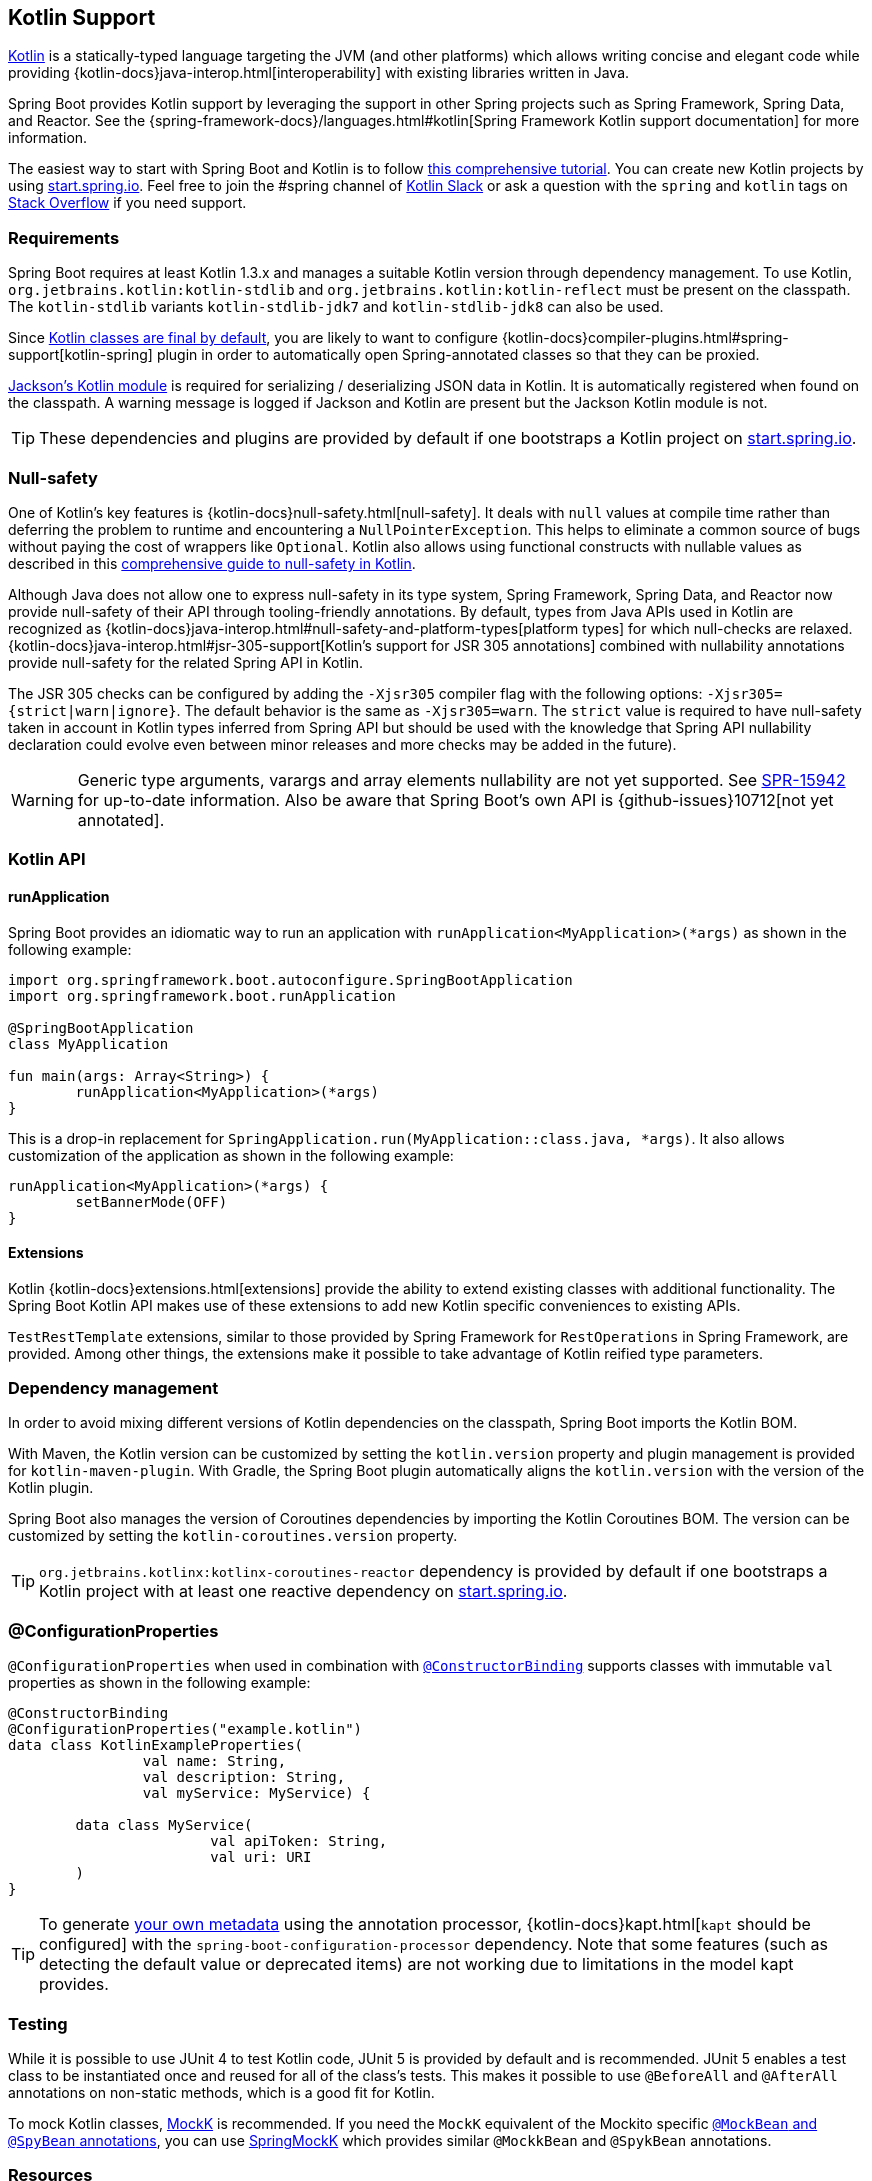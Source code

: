 [[features.kotlin]]
== Kotlin Support
https://kotlinlang.org[Kotlin] is a statically-typed language targeting the JVM (and other platforms) which allows writing concise and elegant code while providing {kotlin-docs}java-interop.html[interoperability] with existing libraries written in Java.

Spring Boot provides Kotlin support by leveraging the support in other Spring projects such as Spring Framework, Spring Data, and Reactor.
See the {spring-framework-docs}/languages.html#kotlin[Spring Framework Kotlin support documentation] for more information.

The easiest way to start with Spring Boot and Kotlin is to follow https://spring.io/guides/tutorials/spring-boot-kotlin/[this comprehensive tutorial].
You can create new Kotlin projects by using https://start.spring.io/#!language=kotlin[start.spring.io].
Feel free to join the #spring channel of https://slack.kotlinlang.org/[Kotlin Slack] or ask a question with the `spring` and `kotlin` tags on https://stackoverflow.com/questions/tagged/spring+kotlin[Stack Overflow] if you need support.



[[features.kotlin.requirements]]
=== Requirements
Spring Boot requires at least Kotlin 1.3.x and manages a suitable Kotlin version through dependency management.
To use Kotlin, `org.jetbrains.kotlin:kotlin-stdlib` and `org.jetbrains.kotlin:kotlin-reflect` must be present on the classpath.
The `kotlin-stdlib` variants `kotlin-stdlib-jdk7` and `kotlin-stdlib-jdk8` can also be used.

Since https://discuss.kotlinlang.org/t/classes-final-by-default/166[Kotlin classes are final by default], you are likely to want to configure {kotlin-docs}compiler-plugins.html#spring-support[kotlin-spring] plugin in order to automatically open Spring-annotated classes so that they can be proxied.

https://github.com/FasterXML/jackson-module-kotlin[Jackson's Kotlin module] is required for serializing / deserializing JSON data in Kotlin.
It is automatically registered when found on the classpath.
A warning message is logged if Jackson and Kotlin are present but the Jackson Kotlin module is not.

TIP: These dependencies and plugins are provided by default if one bootstraps a Kotlin project on https://start.spring.io/#!language=kotlin[start.spring.io].



[[features.kotlin.null-safety]]
=== Null-safety
One of Kotlin's key features is {kotlin-docs}null-safety.html[null-safety].
It deals with `null` values at compile time rather than deferring the problem to runtime and encountering a `NullPointerException`.
This helps to eliminate a common source of bugs without paying the cost of wrappers like `Optional`.
Kotlin also allows using functional constructs with nullable values as described in this https://www.baeldung.com/kotlin-null-safety[comprehensive guide to null-safety in Kotlin].

Although Java does not allow one to express null-safety in its type system, Spring Framework, Spring Data, and Reactor now provide null-safety of their API through tooling-friendly annotations.
By default, types from Java APIs used in Kotlin are recognized as {kotlin-docs}java-interop.html#null-safety-and-platform-types[platform types] for which null-checks are relaxed.
{kotlin-docs}java-interop.html#jsr-305-support[Kotlin's support for JSR 305 annotations] combined with nullability annotations provide null-safety for the related Spring API in Kotlin.

The JSR 305 checks can be configured by adding the `-Xjsr305` compiler flag with the following options: `-Xjsr305={strict|warn|ignore}`.
The default behavior is the same as `-Xjsr305=warn`.
The `strict` value is required to have null-safety taken in account in Kotlin types inferred from Spring API but should be used with the knowledge that Spring API nullability declaration could evolve even between minor releases and more checks may be added in the future).

WARNING: Generic type arguments, varargs and array elements nullability are not yet supported.
See https://jira.spring.io/browse/SPR-15942[SPR-15942] for up-to-date information.
Also be aware that Spring Boot's own API is {github-issues}10712[not yet annotated].



[[features.kotlin.api]]
=== Kotlin API



[[features.kotlin.api.run-application]]
==== runApplication
Spring Boot provides an idiomatic way to run an application with `runApplication<MyApplication>(*args)` as shown in the following example:

[source,kotlin,indent=0,subs="verbatim"]
----
	import org.springframework.boot.autoconfigure.SpringBootApplication
	import org.springframework.boot.runApplication

	@SpringBootApplication
	class MyApplication

	fun main(args: Array<String>) {
		runApplication<MyApplication>(*args)
	}
----

This is a drop-in replacement for `SpringApplication.run(MyApplication::class.java, *args)`.
It also allows customization of the application as shown in the following example:

[source,kotlin,indent=0,subs="verbatim"]
----
	runApplication<MyApplication>(*args) {
		setBannerMode(OFF)
	}
----



[[features.kotlin.api.extensions]]
==== Extensions
Kotlin {kotlin-docs}extensions.html[extensions] provide the ability to extend existing classes with additional functionality.
The Spring Boot Kotlin API makes use of these extensions to add new Kotlin specific conveniences to existing APIs.

`TestRestTemplate` extensions, similar to those provided by Spring Framework for `RestOperations` in Spring Framework, are provided.
Among other things, the extensions make it possible to take advantage of Kotlin reified type parameters.



[[features.kotlin.dependency-management]]
=== Dependency management
In order to avoid mixing different versions of Kotlin dependencies on the classpath, Spring Boot imports the Kotlin BOM.

With Maven, the Kotlin version can be customized by setting the `kotlin.version` property and plugin management is provided for `kotlin-maven-plugin`.
With Gradle, the Spring Boot plugin automatically aligns the `kotlin.version` with the version of the Kotlin plugin.

Spring Boot also manages the version of Coroutines dependencies by importing the Kotlin Coroutines BOM.
The version can be customized by setting the `kotlin-coroutines.version` property.

TIP: `org.jetbrains.kotlinx:kotlinx-coroutines-reactor` dependency is provided by default if one bootstraps a Kotlin project with at least one reactive dependency on https://start.spring.io/#!language=kotlin[start.spring.io].



[[features.kotlin.configuration-properties]]
=== @ConfigurationProperties
`@ConfigurationProperties` when used in combination with <<features#features.external-config.typesafe-configuration-properties.constructor-binding,`@ConstructorBinding`>> supports classes with immutable `val` properties as shown in the following example:

[source,kotlin,indent=0,subs="verbatim"]
----
@ConstructorBinding
@ConfigurationProperties("example.kotlin")
data class KotlinExampleProperties(
		val name: String,
		val description: String,
		val myService: MyService) {

	data class MyService(
			val apiToken: String,
			val uri: URI
	)
}
----

TIP: To generate <<configuration-metadata#appendix.configuration-metadata.annotation-processor,your own metadata>> using the annotation processor, {kotlin-docs}kapt.html[`kapt` should be configured] with the `spring-boot-configuration-processor` dependency.
Note that some features (such as detecting the default value or deprecated items) are not working due to limitations in the model kapt provides.



[[features.kotlin.testing]]
=== Testing
While it is possible to use JUnit 4 to test Kotlin code, JUnit 5 is provided by default and is recommended.
JUnit 5 enables a test class to be instantiated once and reused for all of the class's tests.
This makes it possible to use `@BeforeAll` and `@AfterAll` annotations on non-static methods, which is a good fit for Kotlin.

To mock Kotlin classes, https://mockk.io/[MockK] is recommended.
If you need the `MockK` equivalent of the Mockito specific <<features#features.testing.spring-boot-applications.mocking-beans,`@MockBean` and `@SpyBean` annotations>>, you can use https://github.com/Ninja-Squad/springmockk[SpringMockK] which provides similar `@MockkBean` and `@SpykBean` annotations.



[[features.kotlin.resources]]
=== Resources



[[features.kotlin.resources.further-reading]]
==== Further reading
* {kotlin-docs}[Kotlin language reference]
* https://kotlinlang.slack.com/[Kotlin Slack] (with a dedicated #spring channel)
* https://stackoverflow.com/questions/tagged/spring+kotlin[Stackoverflow with `spring` and `kotlin` tags]
* https://try.kotlinlang.org/[Try Kotlin in your browser]
* https://blog.jetbrains.com/kotlin/[Kotlin blog]
* https://kotlin.link/[Awesome Kotlin]
* https://spring.io/guides/tutorials/spring-boot-kotlin/[Tutorial: building web applications with Spring Boot and Kotlin]
* https://spring.io/blog/2016/02/15/developing-spring-boot-applications-with-kotlin[Developing Spring Boot applications with Kotlin]
* https://spring.io/blog/2016/03/20/a-geospatial-messenger-with-kotlin-spring-boot-and-postgresql[A Geospatial Messenger with Kotlin, Spring Boot and PostgreSQL]
* https://spring.io/blog/2017/01/04/introducing-kotlin-support-in-spring-framework-5-0[Introducing Kotlin support in Spring Framework 5.0]
* https://spring.io/blog/2017/08/01/spring-framework-5-kotlin-apis-the-functional-way[Spring Framework 5 Kotlin APIs, the functional way]



[[features.kotlin.resources.examples]]
==== Examples
* https://github.com/sdeleuze/spring-boot-kotlin-demo[spring-boot-kotlin-demo]: regular Spring Boot + Spring Data JPA project
* https://github.com/mixitconf/mixit[mixit]: Spring Boot 2 + WebFlux + Reactive Spring Data MongoDB
* https://github.com/sdeleuze/spring-kotlin-fullstack[spring-kotlin-fullstack]: WebFlux Kotlin fullstack example with Kotlin2js for frontend instead of JavaScript or TypeScript
* https://github.com/spring-petclinic/spring-petclinic-kotlin[spring-petclinic-kotlin]: Kotlin version of the Spring PetClinic Sample Application
* https://github.com/sdeleuze/spring-kotlin-deepdive[spring-kotlin-deepdive]: a step by step migration for Boot 1.0 + Java to Boot 2.0 + Kotlin
* https://github.com/sdeleuze/spring-boot-coroutines-demo[spring-boot-coroutines-demo]: Coroutines sample project
